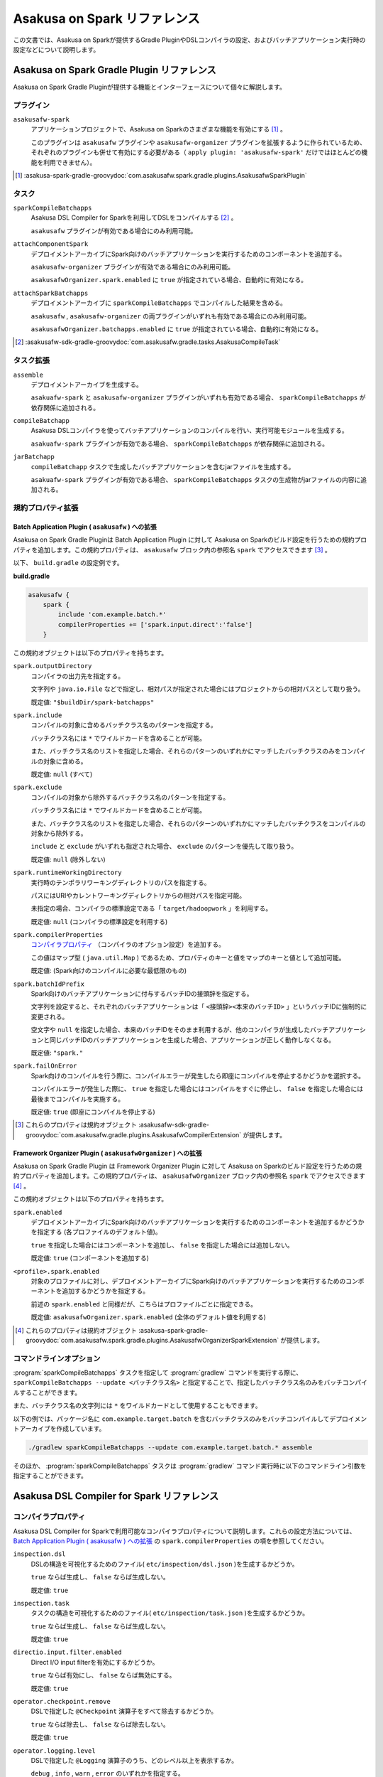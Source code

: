 =============================
Asakusa on Spark リファレンス
=============================

この文書では、Asakusa on Sparkが提供するGradle PluginやDSLコンパイラの設定、およびバッチアプリケーション実行時の設定などについて説明します。

..  _`Apache Spark`: http://spark.apache.org/

Asakusa on Spark Gradle Plugin リファレンス
===========================================

Asakusa on Spark Gradle Pluginが提供する機能とインターフェースについて個々に解説します。

プラグイン
----------

``asakusafw-spark``
    アプリケーションプロジェクトで、Asakusa on Sparkのさまざまな機能を有効にする [#]_ 。

    このプラグインは ``asakusafw`` プラグインや ``asakusafw-organizer`` プラグインを拡張するように作られているため、それぞれのプラグインも併せて有効にする必要がある（ ``apply plugin: 'asakusafw-spark'`` だけではほとんどの機能を利用できません）。

..  [#] :asakusa-spark-gradle-groovydoc:`com.asakusafw.spark.gradle.plugins.AsakusafwSparkPlugin`

タスク
------

``sparkCompileBatchapps``
    Asakusa DSL Compiler for Sparkを利用してDSLをコンパイルする [#]_ 。

    ``asakusafw`` プラグインが有効である場合にのみ利用可能。

``attachComponentSpark``
    デプロイメントアーカイブにSpark向けのバッチアプリケーションを実行するためのコンポーネントを追加する。

    ``asakusafw-organizer`` プラグインが有効である場合にのみ利用可能。

    ``asakusafwOrganizer.spark.enabled`` に ``true`` が指定されている場合、自動的に有効になる。

``attachSparkBatchapps``
    デプロイメントアーカイブに ``sparkCompileBatchapps`` でコンパイルした結果を含める。

    ``asakusafw`` , ``asakusafw-organizer`` の両プラグインがいずれも有効である場合にのみ利用可能。

    ``asakusafwOrganizer.batchapps.enabled`` に ``true`` が指定されている場合、自動的に有効になる。

..  [#] :asakusafw-sdk-gradle-groovydoc:`com.asakusafw.gradle.tasks.AsakusaCompileTask`

タスク拡張
----------

``assemble``
    デプロイメントアーカイブを生成する。

    ``asakuafw-spark`` と ``asakusafw-organizer`` プラグインがいずれも有効である場合、 ``sparkCompileBatchapps`` が依存関係に追加される。

``compileBatchapp``
    Asakusa DSLコンパイラを使ってバッチアプリケーションのコンパイルを行い、実行可能モジュールを生成する。

    ``asakuafw-spark`` プラグインが有効である場合、 ``sparkCompileBatchapps`` が依存関係に追加される。

``jarBatchapp``
    ``compileBatchapp`` タスクで生成したバッチアプリケーションを含むjarファイルを生成する。

    ``asakuafw-spark`` プラグインが有効である場合、 ``sparkCompileBatchapps`` タスクの生成物がjarファイルの内容に追加される。

規約プロパティ拡張
------------------

Batch Application Plugin ( ``asakusafw`` ) への拡張
~~~~~~~~~~~~~~~~~~~~~~~~~~~~~~~~~~~~~~~~~~~~~~~~~~~

Asakusa on Spark Gradle Pluginは Batch Application Plugin に対して Asakusa on Sparkのビルド設定を行うための規約プロパティを追加します。この規約プロパティは、 ``asakusafw`` ブロック内の参照名 ``spark`` でアクセスできます [#]_ 。

以下、 ``build.gradle`` の設定例です。

**build.gradle**

..  code-block:: groovy
    
    asakusafw {
        spark {
            include 'com.example.batch.*'
            compilerProperties += ['spark.input.direct':'false']
        }

この規約オブジェクトは以下のプロパティを持ちます。

``spark.outputDirectory``
    コンパイラの出力先を指定する。

    文字列や ``java.io.File`` などで指定し、相対パスが指定された場合にはプロジェクトからの相対パスとして取り扱う。

    既定値: ``"$buildDir/spark-batchapps"``

``spark.include``
    コンパイルの対象に含めるバッチクラス名のパターンを指定する。

    バッチクラス名には ``*`` でワイルドカードを含めることが可能。

    また、バッチクラス名のリストを指定した場合、それらのパターンのいずれかにマッチしたバッチクラスのみをコンパイルの対象に含める。

    既定値: ``null`` (すべて)

``spark.exclude``
    コンパイルの対象から除外するバッチクラス名のパターンを指定する。

    バッチクラス名には ``*`` でワイルドカードを含めることが可能。

    また、バッチクラス名のリストを指定した場合、それらのパターンのいずれかにマッチしたバッチクラスをコンパイルの対象から除外する。

    ``include`` と ``exclude`` がいずれも指定された場合、 ``exclude`` のパターンを優先して取り扱う。

    既定値: ``null`` (除外しない)

``spark.runtimeWorkingDirectory``
    実行時のテンポラリワーキングディレクトリのパスを指定する。

    パスにはURIやカレントワーキングディレクトリからの相対パスを指定可能。

    未指定の場合、コンパイラの標準設定である「 ``target/hadoopwork`` 」を利用する。

    既定値: ``null`` (コンパイラの標準設定を利用する)

``spark.compilerProperties``
    `コンパイラプロパティ`_ （コンパイラのオプション設定）を追加する。

    この値はマップ型 ( ``java.util.Map`` ) であるため、プロパティのキーと値をマップのキーと値として追加可能。

    既定値: (Spark向けのコンパイルに必要な最低限のもの)

``spark.batchIdPrefix``
    Spark向けのバッチアプリケーションに付与するバッチIDの接頭辞を指定する。

    文字列を設定すると、それぞれのバッチアプリケーションは「 ``<接頭辞><本来のバッチID>`` 」というバッチIDに強制的に変更される。

    空文字や ``null`` を指定した場合、本来のバッチIDをそのまま利用するが、他のコンパイラが生成したバッチアプリケーションと同じバッチIDのバッチアプリケーションを生成した場合、アプリケーションが正しく動作しなくなる。

    既定値: ``"spark."``

``spark.failOnError``
    Spark向けのコンパイルを行う際に、コンパイルエラーが発生したら即座にコンパイルを停止するかどうかを選択する。

    コンパイルエラーが発生した際に、 ``true`` を指定した場合にはコンパイルをすぐに停止し、 ``false`` を指定した場合には最後までコンパイルを実施する。

    既定値: ``true`` (即座にコンパイルを停止する)

..  [#] これらのプロパティは規約オブジェクト :asakusafw-sdk-gradle-groovydoc:`com.asakusafw.gradle.plugins.AsakusafwCompilerExtension` が提供します。

Framework Organizer Plugin ( ``asakusafwOrganizer`` ) への拡張
~~~~~~~~~~~~~~~~~~~~~~~~~~~~~~~~~~~~~~~~~~~~~~~~~~~~~~~~~~~~~~

Asakusa on Spark Gradle Plugin は Framework Organizer Plugin に対して Asakusa on Sparkのビルド設定を行うための規約プロパティを追加します。この規約プロパティは、 ``asakusafwOrganizer`` ブロック内の参照名 ``spark`` でアクセスできます [#]_ 。

この規約オブジェクトは以下のプロパティを持ちます。

``spark.enabled``
    デプロイメントアーカイブにSpark向けのバッチアプリケーションを実行するためのコンポーネントを追加するかどうかを指定する (各プロファイルのデフォルト値)。

    ``true`` を指定した場合にはコンポーネントを追加し、 ``false`` を指定した場合には追加しない。

    既定値: ``true`` (コンポーネントを追加する)

``<profile>.spark.enabled``
    対象のプロファイルに対し、デプロイメントアーカイブにSpark向けのバッチアプリケーションを実行するためのコンポーネントを追加するかどうかを指定する。

    前述の ``spark.enabled`` と同様だが、こちらはプロファイルごとに指定できる。

    既定値: ``asakusafwOrganizer.spark.enabled`` (全体のデフォルト値を利用する)

..  [#] これらのプロパティは規約オブジェクト :asakusa-spark-gradle-groovydoc:`com.asakusafw.spark.gradle.plugins.AsakusafwOrganizerSparkExtension` が提供します。

コマンドラインオプション
------------------------

:program:`sparkCompileBatchapps` タスクを指定して :program:`gradlew` コマンドを実行する際に、 ``sparkCompileBatchapps --update <バッチクラス名>`` と指定することで、指定したバッチクラス名のみをバッチコンパイルすることができます。

また、バッチクラス名の文字列には ``*`` をワイルドカードとして使用することもできます。

以下の例では、パッケージ名に ``com.example.target.batch`` を含むバッチクラスのみをバッチコンパイルしてデプロイメントアーカイブを作成しています。

..  code-block:: sh

    ./gradlew sparkCompileBatchapps --update com.example.target.batch.* assemble

そのほか、 :program:`sparkCompileBatchapps` タスクは :program:`gradlew` コマンド実行時に以下のコマンドライン引数を指定することができます。

..  program:: sparkCompileBatchapps

..  option:: --compiler-properties <k1=v1[,k2=v2[,...]]>

    追加のコンパイラプロパティを指定する。

    規約プロパティ ``asakusafw.spark.compilerProperties`` で設定したものと同じキーを指定した場合、それらを上書きする。

..  option:: --batch-id-prefix <prefix.>

    生成するバッチアプリケーションに、指定のバッチID接頭辞を付与する。

    規約プロパティ ``asakusafw.spark.batchIdPrefix`` の設定を上書きする。

..  option:: --fail-on-error <"true"|"false">

    コンパイルエラー発生時に即座にコンパイル処理を停止するかどうか。

    規約プロパティ ``asakusafw.spark.failOnError`` の設定を上書きする。

..  option:: --update <batch-class-name-pattern>

    指定のバッチクラスだけをコンパイルする (指定したもの以外はそのまま残る)。

    規約プロパティ ``asakusafw.spark.{in,ex}clude`` と同様にワイルドカードを利用可能。

    このオプションが設定された場合、規約プロパティ ``asakusafw.spark.{in,ex}clude`` の設定は無視する。

Asakusa DSL Compiler for Spark リファレンス
===========================================

コンパイラプロパティ
--------------------

Asakusa DSL Compiler for Sparkで利用可能なコンパイラプロパティについて説明します。これらの設定方法については、 `Batch Application Plugin ( asakusafw ) への拡張`_ の ``spark.compilerProperties`` の項を参照してください。

``inspection.dsl``
    DSLの構造を可視化するためのファイル( ``etc/inspection/dsl.json`` )を生成するかどうか。

    ``true`` ならば生成し、 ``false`` ならば生成しない。

    既定値: ``true``

``inspection.task``
    タスクの構造を可視化するためのファイル( ``etc/inspection/task.json`` )を生成するかどうか。

    ``true`` ならば生成し、 ``false`` ならば生成しない。

    既定値: ``true``

``directio.input.filter.enabled``
    Direct I/O input filterを有効にするかどうか。

    ``true`` ならば有効にし、 ``false`` ならば無効にする。

    既定値: ``true``

``operator.checkpoint.remove``
    DSLで指定した ``@Checkpoint`` 演算子をすべて除去するかどうか。

    ``true`` ならば除去し、 ``false`` ならば除去しない。

    既定値: ``true``

``operator.logging.level``
    DSLで指定した ``@Logging`` 演算子のうち、どのレベル以上を表示するか。

    ``debug`` , ``info`` , ``warn`` , ``error`` のいずれかを指定する。

    既定値: ``info``

``operator.aggregation.default``
    DSLで指定した ``@Summarize`` , ``@Fold`` 演算子の ``partialAggregate`` に ``PartialAggregation.DEFAULT`` が指定された場合に、どのように集約を行うか。

    ``total`` であれば部分集約を許さず、 ``partial`` であれば部分集約を行う。

    既定値: ``total``

``input.estimator.tiny``
    インポーター記述の ``getDataSize()`` に ``DataSize.TINY`` が指定された際、それを何バイトのデータとして見積もるか。

    値にはバイト数か、 ``+Inf`` (無限大)、 ``NaN`` (不明) のいずれかを指定する。

    主に、 ``@MasterJoin`` 系の演算子でJOINのアルゴリズムを決める際など、データサイズによる最適化の情報として利用される。

    既定値: ``10485760`` (10MB)

``input.estimator.small``
    インポーター記述の ``getDataSize()`` に ``DataSize.SMALL`` が指定された際、それを何バイトのデータとして見積もるか。

    その他については ``input.estimator.tiny`` と同様。

    既定値: ``209715200`` (200MB)

``input.estimator.large``
    インポーター記述の ``getDataSize()`` に ``DataSize.LARGE`` が指定された際、それを何バイトのデータとして見積もるか。

    その他については ``input.estimator.tiny`` と同様。

    既定値: ``+Inf`` (無限大)

``operator.join.broadcast.limit``
    ``@MasterJoin`` 系の演算子で、broadcast joinアルゴリズムを利用して結合を行うための、マスタ側の最大入力データサイズ。

    基本的には ``input.estimator.tiny`` で指定した値の2倍程度にしておくのがよい。

    既定値: ``20971520`` (20MB)

``operator.estimator.<演算子注釈名>``
    指定した演算子の入力に対する出力データサイズの割合。

    「演算子注釈名」には演算子注釈の単純名 ( ``Extract`` , ``Fold`` など) を指定し、値には割合 ( ``1.0`` , ``2.5`` など) を指定する。

    たとえば、「 ``operator.estimator.CoGroup`` 」に ``5.0`` を指定した場合、すべての ``@CoGroup`` 演算子の出力データサイズは、入力データサイズの合計の5倍として見積もられる。

    既定値: `operator.estimator.* のデフォルト値`_ を参照

``<バッチID>.<オプション名>``
    指定のオプションを、指定のIDのバッチに対してのみ有効にする。

    バッチIDは ``spark.`` などのプレフィックスが付与する **まえの** ものを指定する必要がある。

    既定値: N/A

``spark.input.direct``
    ジョブフローの入力データを（可能ならば）Sparkから直接読むかどうか。

    これが有効である場合、Direct I/Oではprologueフェーズを省略してSparkから直接ファイルを読み出す。

    WindGateの場合はどちらもSparkからは読み出さず、WindGateのプログラムを利用してファイルシステム上に展開する。

    既定値: ``true``

``spark.parallelism.limit.tiny``
    Sparkでシャッフル処理を行う際に、データサイズの合計が指定のバイト数以下であれば分割数を1に制限する。

    データサイズにはバイト数か、 ``+Inf`` (無限大)、 ``NaN`` (無効化) のいずれかを指定する。

    データサイズは、 ``input.estimator.tiny`` などで指定した見積もりを利用する。

    既定値: ``20971520`` (20MB)

``spark.parallelism.limit.small``
    Sparkでシャッフル処理を行う際に、データサイズの合計が指定のバイト数以下であれば分割数を規定の ``0.5`` 倍に設定する。

    その他については ``spark.parallelism.limit.tiny`` と同様。

    既定値: ``NaN`` (無効化)

``spark.parallelism.limit.regular``
    Sparkでシャッフル処理を行う際に、データサイズの合計が指定のバイト数以下であれば分割数を規定の ``1.0`` 倍に設定する。

    その他については ``spark.parallelism.limit.tiny`` と同様。

    標準では ``+Inf`` が指定されているため、下記の ``large`` や ``huge`` を利用したい場合には有限の値を指定する必要がある。

    既定値: ``+Inf`` (無限大)

``spark.parallelism.limit.large``
    Sparkでシャッフル処理を行う際に、データサイズの合計が指定のバイト数以下であれば分割数を規定の ``2.0`` 倍に設定する。

    その他については ``spark.parallelism.limit.tiny`` と同様。

    既定値: ``+Inf`` (無限大)

``spark.parallelism.limit.huge``
    Sparkでシャッフル処理を行う際に、データサイズの合計が指定のバイト数以下であれば分割数を規定の ``4.0`` 倍に設定する。

    その他については ``spark.parallelism.limit.tiny`` と同様。

    通常の場合、この設定がもっとも大きなデータサイズを表すため、 ``+Inf`` から変更しない方がよい。

    既定値: ``+Inf`` (無限大)

``spark.parallelism.operator.<演算子>``
    指定の演算子を含むSparkのステージに対し、入力データサイズを強制的に指定する。

    データサイズは ``tiny`` , ``small`` , ``regular`` , ``large`` , ``huge`` のいずれかから指定し、それぞれシャッフル時の分割数が ``1`` , ``0.5`` 倍, ``1.0`` 倍, ``2.0`` 倍, ``4.0`` 倍に設定される。

    同一のステージに対して複数の演算子のデータサイズが指定された場合、そのうちもっとも大きなものが利用される。

    既定値: N/A

``spark.planning.option.unifySubplanIo``
    Sparkの等価なステージの入出力を一つにまとめる最適化を有効にするかどうか。

    ``true`` ならば有効にし、 ``false`` ならば無効にする。

    無効化した場合、ステージの入出力データが増大する場合があるため、特別な理由がなければ有効にするのがよい。

    既定値: ``true``

``spark.planning.option.checkpointAfterExternalInputs``
    ジョブフローの入力の直後にチェックポイント処理を行うかどうか。

    ``true`` ならばチェックポイント処理を行い、 ``false`` ならば行わない。

    チェックポイント処理を行う場合、入力データの保存が余計に行われるため、特別な理由がなければ無効にするのがよい。

    なお、Direct I/Oのオリジナルデータを2回以上読みたくない場合にチェックポイント処理が有効な場合があるが、その場合には ``spark.input.direct`` を無効にした方が多くの場合で効率がよい。

    既定値: ``false``

operator.estimator.* のデフォルト値
~~~~~~~~~~~~~~~~~~~~~~~~~~~~~~~~~~~

..  list-table:: operator.estimator.* のデフォルト値
    :widths: 3 7
    :header-rows: 1

    * - 演算子注釈名
      - 計算式
    * - ``Checkpoint``
      - 入力の ``1.0`` 倍
    * - ``Logging``
      - 入力の ``1.0`` 倍
    * - ``Branch``
      - 入力の ``1.0`` 倍
    * - ``Project``
      - 入力の ``1.0`` 倍
    * - ``Extend``
      - 入力の ``1.25`` 倍
    * - ``Restructure``
      - 入力の ``1.25`` 倍
    * - ``Split``
      - 入力の ``1.0`` 倍
    * - ``Update``
      - 入力の ``2.0`` 倍
    * - ``Convert``
      - 入力の ``2.0`` 倍
    * - ``Summarize``
      - 入力の ``1.0`` 倍
    * - ``Fold``
      - 入力の ``1.0`` 倍
    * - ``MasterJoin``
      - トランザクション入力の ``2.0`` 倍
    * - ``MasterJoinUpdate``
      - トランザクション入力の ``2.0`` 倍
    * - ``MasterCheck``
      - トランザクション入力の ``1.0`` 倍
    * - ``MasterBranch``
      - トランザクション入力の ``1.0`` 倍
    * - ``Extract``
      - 既定値無し
    * - ``GroupSort``
      - 既定値無し
    * - ``CoGroup``
      - 既定値無し
    
既定値がない演算子に対しては、有効なデータサイズの見積もりを行いません。

制限事項
========

ここでは、Asakusa on Spark固有の制限事項について説明します。これらの制限は将来のバージョンで緩和される可能性があります。

非対応機能
----------

Asakusa on Sparkは、Asakusa Frameworkが提供する以下の機能には対応していません。

* ThunderGate
* レガシーモジュール
* その他該当バージョンで非推奨となっている機能

互換性について
==============

ここではAsakusa on Sparkを利用する場合に考慮すべき、Asakusa Frameworkやバッチアプリケーションの互換性について説明します。

演算子の互換性
--------------

Asakusa on Sparkでは、バッチアプリケーション内の演算子内に定義したstaticフィールドを複数のスレッドから利用する場合があります。このため、演算子クラス内でフィールドにstaticを付与している場合、staticの指定を除去するかフィールド参照がスレッドセーフになるようにしてください。

